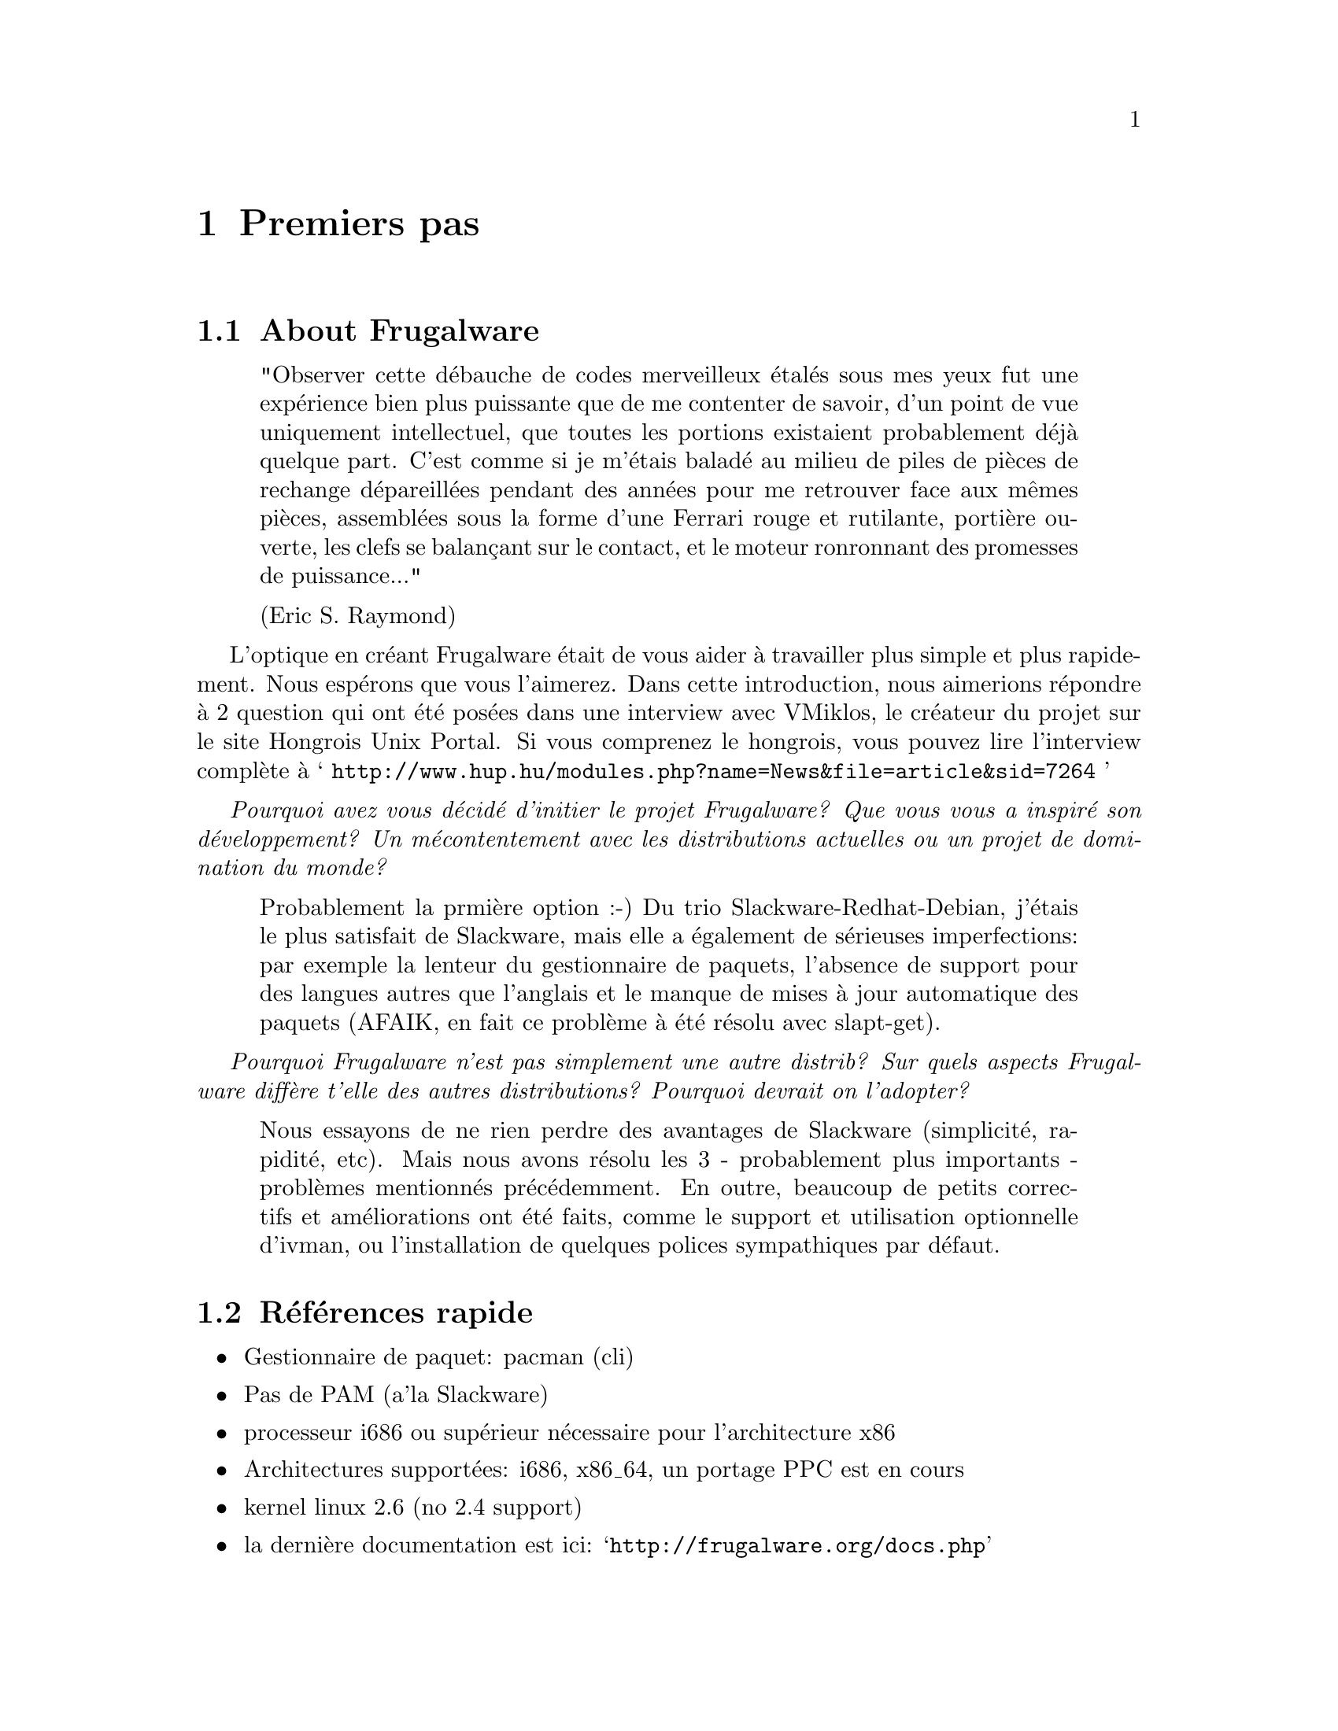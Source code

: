 @node Premiers pas, Installer et configurer, Top, Top
@c node-name,     next,        previous,         up

@chapter Premiers pas

@section About Frugalware

@quotation
"Observer cette débauche de codes merveilleux étalés sous mes yeux fut une expérience 
bien plus puissante que de me contenter de savoir, d'un point de vue uniquement intellectuel, 
que toutes les portions existaient probablement déjà quelque part. C'est comme si je m'étais 
baladé au milieu de piles de pièces de rechange dépareillées pendant des années pour me retrouver 
face aux mêmes pièces, assemblées sous la forme d'une Ferrari rouge et rutilante, portière ouverte, 
les clefs se balançant sur le contact, et le moteur ronronnant des promesses de puissance..."

(Eric S. Raymond)
@end quotation

L'optique en créant Frugalware était de vous aider à travailler plus simple et plus rapidement. 
Nous espérons que vous l'aimerez. Dans cette introduction, 
nous aimerions répondre à 2 question qui ont été posées dans une interview avec 
VMiklos, le créateur du projet sur le site Hongrois Unix Portal.
Si vous comprenez le hongrois, vous pouvez lire l'interview complète à 
@samp{ http://www.hup.hu/modules.php?name=News&file=article&sid=7264 }

@emph{ Pourquoi avez vous décidé d'initier le projet Frugalware? Que vous vous a inspiré son
 développement? Un mécontentement avec les distributions actuelles ou un projet de domination
 du monde?}

@quotation
Probablement la prmière option :-) Du trio Slackware-Redhat-Debian, j'étais le plus
 satisfait de Slackware, mais elle a également de sérieuses imperfections:
 par exemple la lenteur du gestionnaire de paquets, l'absence de support pour des langues
 autres que l'anglais et le manque de mises à jour automatique des paquets (AFAIK,
 en fait ce problème à été résolu avec slapt-get).
@end quotation

@emph{Pourquoi Frugalware n'est pas simplement une autre distrib? Sur quels aspects
 Frugalware diffère t'elle des autres distributions? Pourquoi devrait on l'adopter?}

@quotation
Nous essayons de ne rien perdre des avantages de Slackware (simplicité, rapidité,
 etc). Mais nous avons résolu les 3 - probablement plus importants - problèmes
 mentionnés précédemment. En outre, beaucoup de petits correctifs et améliorations
 ont été faits, comme le support et utilisation optionnelle d'ivman, ou l'installation
 de quelques polices sympathiques par défaut.
@end quotation

@section Références rapide

@itemize
@item Gestionnaire de paquet: pacman (cli)
@item Pas de PAM (a'la Slackware)
@item processeur i686 ou supérieur nécessaire pour l'architecture x86
@item Architectures supportées: i686, x86_64, un portage PPC est en cours
@item kernel linux 2.6 (no 2.4 support)
@item la dernière documentation est ici:  @samp{http://frugalware.org/docs.php}
@end itemize

@section Comment contribuer

Si vous trouvez notre travail et nos efforts ont de la valeur, merci de penser aux dons.
 Ce n'est pas limité aux dons financiers, chaque type d'apport de valeur même limitée
 (cela inclu votre temps, vos connaissances) est apprécié.
 Tout dépend de ce que vous avez à proposer, il y'a de nombreux moyen de nous aider.

@subsection Traduction

Disposer d'une documentation compréhensible dans plusieures langues est très important.
 Sans avoir aucunes connaissances en programmation mais avec des bonnes bases linguistiques, 
 vous pouvez nous aider en créant (il faut demander) et maintenant différentes traductions.

@subsection Paquets applicatifs

Dans le système de suivi des bugs (BTS) @samp{http://bugs.frugalware.org}, il y'a des 
demandes pour certains paquets. Le processus de création des paquets est bien documenté, 
et avec un peu d'expérience sous GNU/Linux, Ce n'est pas difficile. 
Cela prend un peu de temps, aussi soumettre des paquets bien construits pour des logiciels
est un bon moyen de nous aider et de nous économiser du temps.

@subsection Développer

Evidement, toute apport de compétences est appréciée pour le développement du coeur du système, comme 
la contribution à pacman ou système d'installation.

@subsection Donation de matériel

En nous envoyant du matériel recherché @samp{http://frugalware.org/donations.php}, 
vous pouvez faciliter le test des paquets, ou en accélerer le processus de construction
pour des architectures données.

@subsection Contributions financières

Evidement, vous pouvez égallement envoyer de l'argent, cela nous permettrait d'acheter du matériel,
 des médias vierge ou enregistrer Frugalware, etc..

FIXME Adresse où envoyer l'argent, methodes etc 
